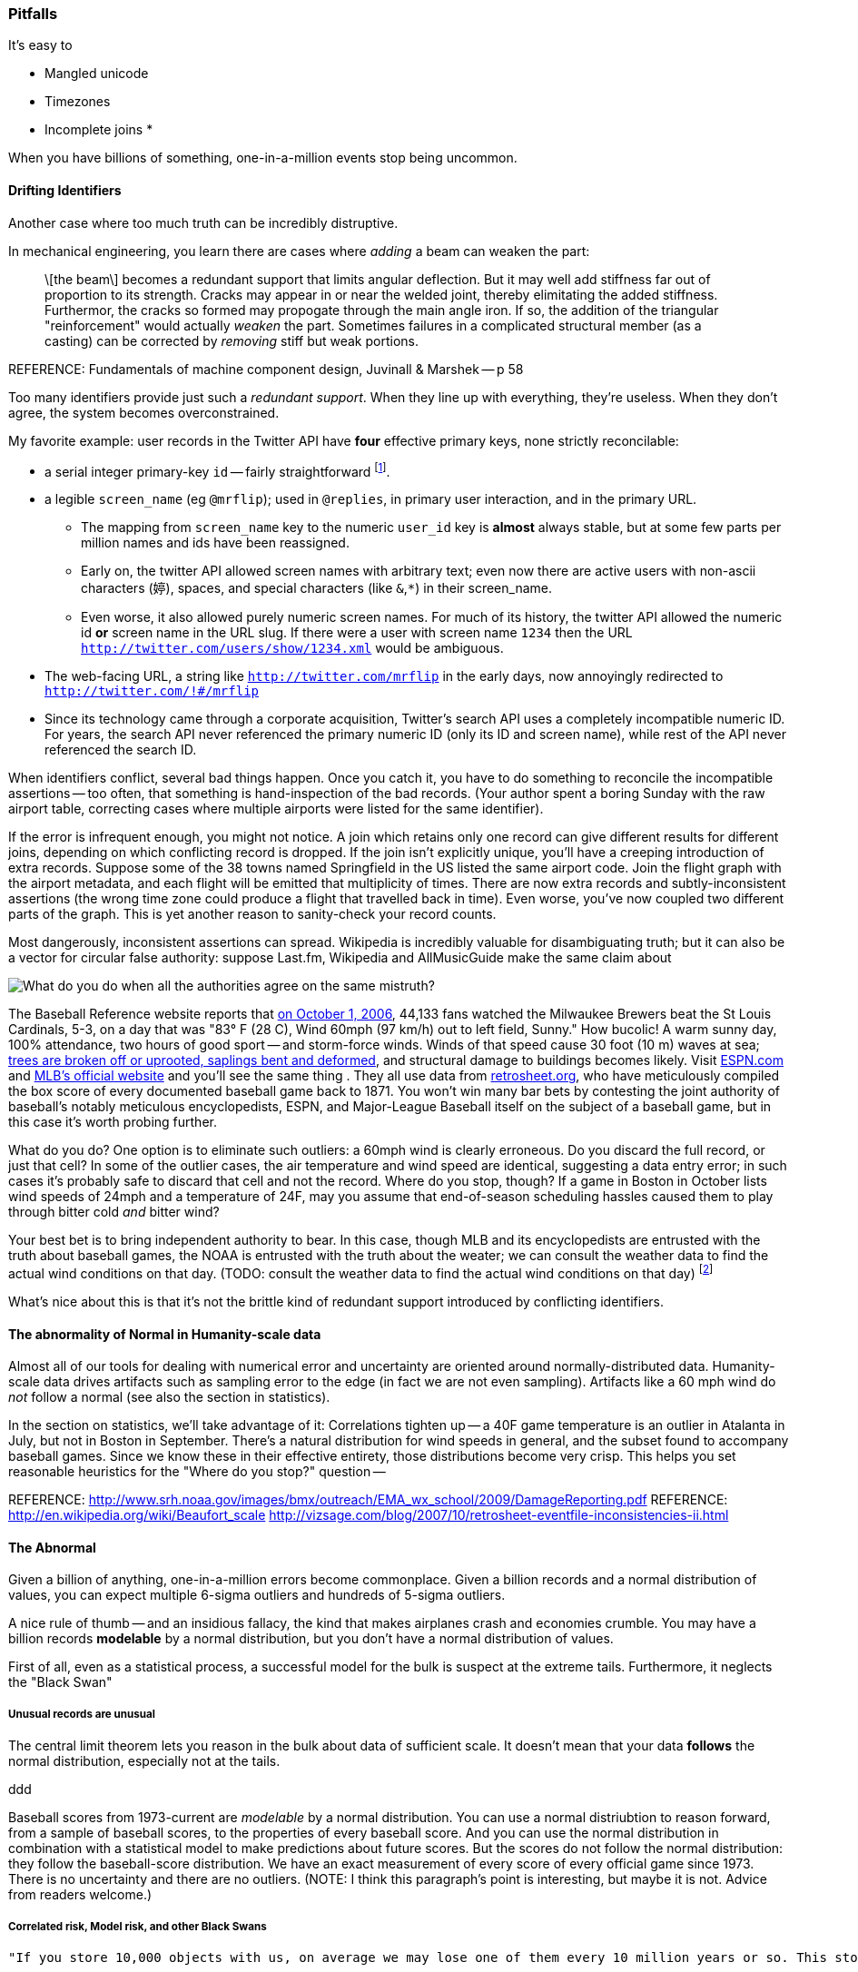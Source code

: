 
=== Pitfalls

It's easy to 

* Mangled unicode
* Timezones
* Incomplete joins
* 

When you have billions of something, one-in-a-million events stop being uncommon.

==== Drifting Identifiers ====

Another case where too much truth can be incredibly distruptive.

In mechanical engineering, you learn there are cases where _adding_ a beam can weaken the part:

____
\[the beam\] becomes a redundant support that limits angular deflection. But it may well add stiffness far out of proportion to its strength. Cracks may appear in or near the welded joint, thereby elimitating the added stiffness. Furthermor, the cracks so formed may propogate through the main angle iron. If so, the addition of the triangular "reinforcement" would actually _weaken_ the part. Sometimes failures in a complicated structural member (as a casting) can be corrected by _removing_ stiff but weak portions.
____
REFERENCE: Fundamentals of machine component design, Juvinall & Marshek -- p 58

Too many identifiers provide just such a _redundant support_. When they line up with everything, they're useless. When they don't agree, the system becomes overconstrained.

My favorite example: user records in the Twitter API have *four* effective primary keys, none strictly reconcilable:

* a serial integer primary-key  `id` -- fairly straightforward footnote:[as opposed to the Tweet ID, which had to undergo a managed transition from 32-bit to 64-bit before the 2 billion'th tweet could occur. They presumably look forward to doing the same for user ids at some point].
* a legible `screen_name` (eg `@mrflip`); used in `@replies`, in primary user interaction, and in the primary URL.
  ** The mapping from `screen_name` key to the numeric `user_id` key is *almost* always stable, but at some few parts per million names and ids have been reassigned. 
  ** Early on, the twitter API allowed screen names with arbitrary text; even now there are active users with non-ascii characters (`婷`), spaces, and special characters (like `&`,`*`) in their screen_name.
  ** Even worse, it also allowed purely numeric screen names. For much of its history, the twitter API allowed the numeric id *or* screen name in the URL slug. If there were a user with screen name `1234` then the URL `http://twitter.com/users/show/1234.xml` would be ambiguous.
* The web-facing URL, a string like  `http://twitter.com/mrflip` in the early days, now annoyingly redirected to `http://twitter.com/!#/mrflip`
* Since its technology came through a corporate acquisition, Twitter's search API uses a completely incompatible numeric ID. For years, the search API never referenced the primary numeric ID (only its ID and screen name), while rest of the API never referenced the search ID.

When identifiers conflict, several bad things happen. Once you catch it, you have to do something to reconcile the incompatible assertions -- too often, that something is hand-inspection of the bad records. (Your author spent a boring Sunday with the raw airport table, correcting cases where multiple airports were listed for the same identifier).

If the error is infrequent enough, you might not notice. A join which retains only one record can give different results for different joins, depending on which conflicting record is dropped. If the join isn't explicitly unique, you'll have a creeping introduction of extra records. Suppose some of the 38 towns named Springfield in the US listed the same airport code. Join the flight graph with the airport metadata, and each flight will be emitted that multiplicity of times. There are now extra records and subtly-inconsistent assertions (the wrong time zone could produce a flight that travelled back in time). Even worse, you've now coupled two different parts of the graph.  This is yet another reason to sanity-check your record counts.

Most dangerously, inconsistent assertions can spread. Wikipedia is incredibly valuable for disambiguating truth; but it can also be a vector for circular false authority: suppose Last.fm, Wikipedia and AllMusicGuide make the same claim about

image::images/BoxScoreWith60mphWindSpeed-ESPN-circled.png[What do you do when all the authorities agree on the same mistruth?]


The Baseball Reference website reports that http://www.baseball-reference.com/boxes/SLN/SLN200610010.shtml[on October 1, 2006], 44,133 fans watched the Milwaukee Brewers beat the St Louis Cardinals, 5-3, on a day that was "83° F (28 C), Wind 60mph (97 km/h) out to left field, Sunny." How bucolic! A warm sunny day, 100% attendance, two hours of good sport -- and storm-force winds. Winds of that speed cause 30 foot (10 m) waves at sea; http://www.srh.noaa.gov/images/bmx/outreach/EMA_wx_school/2009/DamageReporting.pdf[trees are broken off or uprooted, saplings bent and deformed], and structural damage to buildings becomes likely.
Visit http://espn.go.com/mlb/boxscore?gameId=261001124&teams=milwaukee-brewers-vs-st.-louis-cardinals[ESPN.com] and http://mlb.mlb.com/news/boxscore.jsp?gid=2006_10_01_milmlb_slnmlb_1[MLB's official website] and you'll see the same thing . They all use data from http://www.retrosheet.org/[retrosheet.org], who have meticulously compiled the box score of every documented baseball game back to 1871. You won't win many bar bets by contesting the joint authority of baseball's notably meticulous encyclopedists, ESPN, and Major-League Baseball itself on the subject of a baseball game, but in this case it's worth probing further. 

What do you do? One option is to eliminate such outliers: a 60mph wind is clearly erroneous. Do you discard the full record, or just that cell? In some of the outlier cases, the air temperature and wind speed are identical, suggesting a data entry error; in such cases it's probably safe to discard that cell and not the record. Where do you stop, though? If a game in Boston in October lists wind speeds of 24mph and a temperature of 24F, may you assume that end-of-season scheduling hassles caused them to play through bitter cold _and_ bitter wind? 

Your best bet is to bring independent authority to bear. In this case, though MLB and its encyclopedists are entrusted with the truth about baseball games, the NOAA is entrusted with the truth about the weater; we can consult the weather data to find the actual wind conditions on that day. (TODO: consult the weather data to find the actual wind conditions on that day) footnote:[reconciling this inconsistency spurred an extended yak-shaving expedition to combine the weather data with the baseball data. Discovering there was nowhere to share the cleaned-up data led me to start Infochimps.]

What's nice about this is that it's not the brittle kind of redundant support introduced by conflicting identifiers.


==== The abnormality of Normal in Humanity-scale data

Almost all of our tools for dealing with numerical error and uncertainty are oriented around normally-distributed data. Humanity-scale data drives
artifacts such as sampling error to the edge (in fact we are not even sampling).
Artifacts like a 60 mph wind do _not_ follow a normal 
(see also the section in statistics).

In the section on statistics, we'll take advantage of it: Correlations tighten up -- a 40F game temperature is an outlier in Atalanta in July, but not in Boston in September.
There's a natural distribution for wind speeds in general, and the subset found to accompany baseball games. Since we know these in their effective entirety, those distributions become very crisp. This helps you set reasonable heuristics for the "Where do you stop?" question -- 


REFERENCE: http://www.srh.noaa.gov/images/bmx/outreach/EMA_wx_school/2009/DamageReporting.pdf
REFERENCE: http://en.wikipedia.org/wiki/Beaufort_scale
http://vizsage.com/blog/2007/10/retrosheet-eventfile-inconsistencies-ii.html

==== The Abnormal

Given a billion of anything, one-in-a-million errors become commonplace. Given a billion records and a normal distribution of values, you can expect multiple 6-sigma outliers and hundreds of 5-sigma outliers.

A nice rule of thumb -- and an insidious fallacy, the kind that makes airplanes crash and economies crumble.  You may have a billion records *modelable* by a normal distribution, but you don't have a normal distribution of values.

First of all, even as a statistical process, a successful model for the bulk is suspect at the extreme tails. Furthermore, it neglects the "Black Swan"

===== Unusual records are unusual

The central limit theorem lets you reason in the bulk about data of sufficient scale.
It doesn't mean that your data *follows* the normal distribution, especially not at the tails.


ddd

Baseball scores from 1973-current are _modelable_ by a normal distribution. You can use a normal distriubtion to reason forward, from a sample of baseball scores, to the properties of every baseball score. And you can use the normal distribution in combination with a statistical model to make predictions about future scores. But the scores do not follow the normal distribution: they follow the baseball-score distribution. We have an exact measurement of every score of every official game since 1973. There is no uncertainty and there are no outliers. (NOTE: I think this paragraph's point is interesting, but maybe it is not. Advice from readers welcome.)


===== Correlated risk, Model risk, and other Black Swans

	"If you store 10,000 objects with us, on average we may lose one of them every 10 million years or so. This storage is designed in such a way that we can sustain the concurrent loss of data in two separate storage facilities." -- Jeff http://aws.typepad.com/aws/2010/05/new-amazon-s3-reduced-redundancy-storage-rrs.html

Amazon's engineering prowess is phenomenal, and this quote is meant to clarify, engineer-to-engineer, how much they have mitigated the risk from certain types of statistically-modelable error:

* disk failures
* cosmic rays causing bit flips
* an earthquake or power outage disabling two data separate centers

However, read broadly it's dangerous. 10 million years is long enough to let me joke about the Zombie Apocalypse or phase transitions in the fundamental physical constants. But even a 100-year timeline exposes plausible risks to your data from

* sabotage by disgruntled employees 
* an act of war causing simultaneous destruction of their datacenters
* firmware failure simultaneously destroying every harddrive from one vendor
* a software update with an errant exclamation point causing the system to invalidate good blocks and preserve bad blocks
* http://en.wikipedia.org/wiki/Geomagnetic_reversal[Geomagnetic reversal] of the earth's magnetic field causing unmitigated spike in cosmic-ray error rate

The above are examples of Black Swans.
*Correlated risk*: Statistical models assume independent events (correlated samples)
  a model based on the observed default rate of consumer mortgages will fail if it neglects 
  
*Model risk*: your predictions are plausible for the system you modeled -- but the system you are modeling fundamentally changes.

For some time, it was easy for "black-hat" (adversarial) companies to create bogus links that would increase the standing of their website in Google search results. Google found a model that could successfully expose such cheaters, and in a major algorithm update began punishing linkbait-assisted sites. What happened? Black-hat companies began creating bogus links to their _competitors_, so they would be downranked instead. The model still successfully identified linkspam-assisted sites, but the system was no longer one in which a site that was linkspam-assisted meant a site that was cheating. The introduction of a successful model destabilized the system.

Even more interestingly, algorithms can *stably* modify their system. For some time, when the actress Anne Hathaway received positive reviews for her films, the stock price of the firm Berkshire Hathaway trended up -- news-reading "algorithmic trading" robots correctly graded the sentiment but not its target. It's fair to call this a flaw in the model, because Anne Hathaway's pretty smile doesn't correspond to the financial health of a diversified insurance company. An "algorithmic trading robot" algorithmic trading robot can thus bet that Berkshire Hathaway results will regress to their former value if they spike following an Anne Hathaway film. Those adversarial trades *change the system*, from one in which Berkshire Hathaway's stock price followed its financial health, to a system where Berkshire Hathaway's stock price followed its financial health, Anne Hathaway's acting career, and a coupling constant governed by the current state of the art in predictive analytics.

*Coupling risk*:
  you hedge your financial model with an insurance contract, but the insurance counterparty goes bankrupt,

